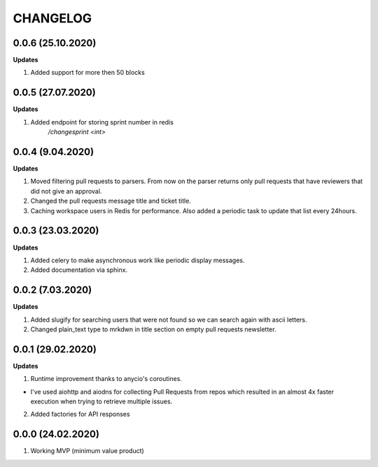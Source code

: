 =========
CHANGELOG
=========

0.0.6 (25.10.2020)
------------------

**Updates**

1. Added support for more then 50 blocks

0.0.5 (27.07.2020)
------------------

**Updates**

1. Added endpoint for storing sprint number in redis
    `/changesprint <int>`

0.0.4 (9.04.2020)
-----------------

**Updates**

1. Moved filtering pull requests to parsers. From now on the parser returns only
   pull requests that have reviewers that did not give an approval.

2. Changed the pull requests message title and ticket title.

3. Caching workspace users in Redis for performance. Also added a periodic task
   to update that list every 24hours.

0.0.3 (23.03.2020)
------------------

**Updates**

1. Added celery to make asynchronous work like periodic display messages.

2. Added documentation via sphinx.

0.0.2 (7.03.2020)
------------------

**Updates**

1. Added slugify for searching users that were not found so we can search again
   with ascii letters.

2. Changed plain_text type to mrkdwn in title section on empty pull requests newsletter.

0.0.1 (29.02.2020)
------------------

**Updates**

1. Runtime improvement thanks to anycio's coroutines.

* I've used aiohttp and aiodns for collecting Pull Requests from repos which resulted
  in an almost 4x faster execution when trying to retrieve multiple issues.

2. Added factories for API responses

0.0.0 (24.02.2020)
------------------

1. Working MVP (minimum value product)
